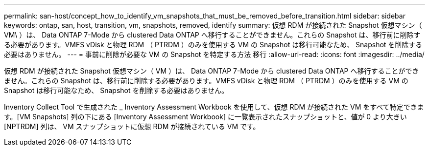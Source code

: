 ---
permalink: san-host/concept_how_to_identify_vm_snapshots_that_must_be_removed_before_transition.html 
sidebar: sidebar 
keywords: ontap, san, host, transition, vm, snapshots, removed, identify 
summary: 仮想 RDM が接続された Snapshot 仮想マシン（ VM\ ）は、 Data ONTAP 7-Mode から clustered Data ONTAP へ移行することができません。これらの Snapshot は、移行前に削除する必要があります。VMFS vDisk と物理 RDM （ PTRDM ）のみを使用する VM の Snapshot は移行可能なため、 Snapshot を削除する必要はありません。 
---
= 事前に削除が必要な VM の Snapshot を特定する方法 移行
:allow-uri-read: 
:icons: font
:imagesdir: ../media/


[role="lead"]
仮想 RDM が接続された Snapshot 仮想マシン（ VM ）は、 Data ONTAP 7-Mode から clustered Data ONTAP へ移行することができません。これらの Snapshot は、移行前に削除する必要があります。VMFS vDisk と物理 RDM （ PTRDM ）のみを使用する VM の Snapshot は移行可能なため、 Snapshot を削除する必要はありません。

Inventory Collect Tool で生成された _ Inventory Assessment Workbook を使用して、仮想 RDM が接続された VM をすべて特定できます。[VM Snapshots] 列の下にある [Inventory Assessment Workbook] に一覧表示されたスナップショットと、値が 0 より大きい [NPTRDM] 列は、 VM スナップショットに仮想 RDM が接続されている VM です。
